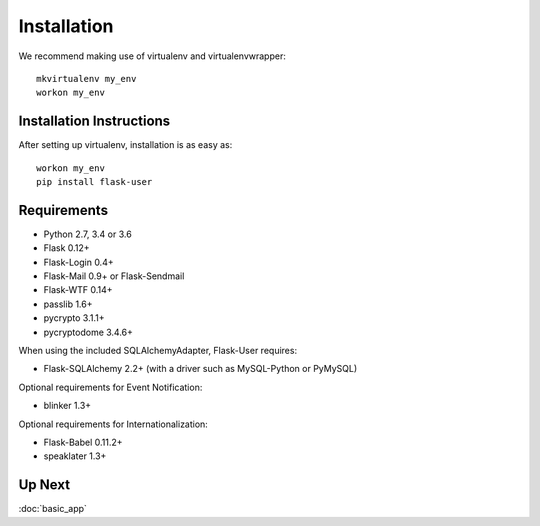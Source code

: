 ============
Installation
============

We recommend making use of virtualenv and virtualenvwrapper::

    mkvirtualenv my_env
    workon my_env

Installation Instructions
-------------------------

After setting up virtualenv, installation is as easy as::

    workon my_env
    pip install flask-user

Requirements
------------
- Python 2.7, 3.4 or 3.6
- Flask 0.12+
- Flask-Login 0.4+
- Flask-Mail 0.9+ or Flask-Sendmail
- Flask-WTF 0.14+
- passlib 1.6+
- pycrypto 3.1.1+
- pycryptodome 3.4.6+

When using the included SQLAlchemyAdapter, Flask-User requires:

- Flask-SQLAlchemy 2.2+ (with a driver such as MySQL-Python or PyMySQL)

Optional requirements for Event Notification:

- blinker 1.3+

Optional requirements for Internationalization:

- Flask-Babel 0.11.2+
- speaklater 1.3+

Up Next
-------
:doc:`basic_app`

